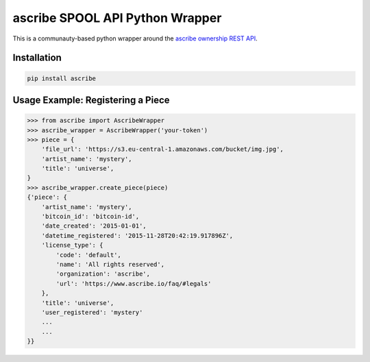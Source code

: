 ascribe SPOOL API Python Wrapper
================================

This is a communauty-based python wrapper around the `ascribe ownership REST
API <http://docs.ascribe.apiary.io>`_.


Installation
------------

.. code-block:: python

    pip install ascribe


Usage Example: Registering a Piece
----------------------------------

.. code-block:: python
    
    >>> from ascribe import AscribeWrapper
    >>> ascribe_wrapper = AscribeWrapper('your-token')
    >>> piece = {
        'file_url': 'https://s3.eu-central-1.amazonaws.com/bucket/img.jpg',
        'artist_name': 'mystery',
        'title': 'universe',
    }
    >>> ascribe_wrapper.create_piece(piece)
    {'piece': {
        'artist_name': 'mystery',
        'bitcoin_id': 'bitcoin-id',
        'date_created': '2015-01-01',
        'datetime_registered': '2015-11-28T20:42:19.917896Z',
        'license_type': {
            'code': 'default',
            'name': 'All rights reserved',
            'organization': 'ascribe',
            'url': 'https://www.ascribe.io/faq/#legals'
        },
        'title': 'universe',
        'user_registered': 'mystery'
        ...
        ...
    }}
